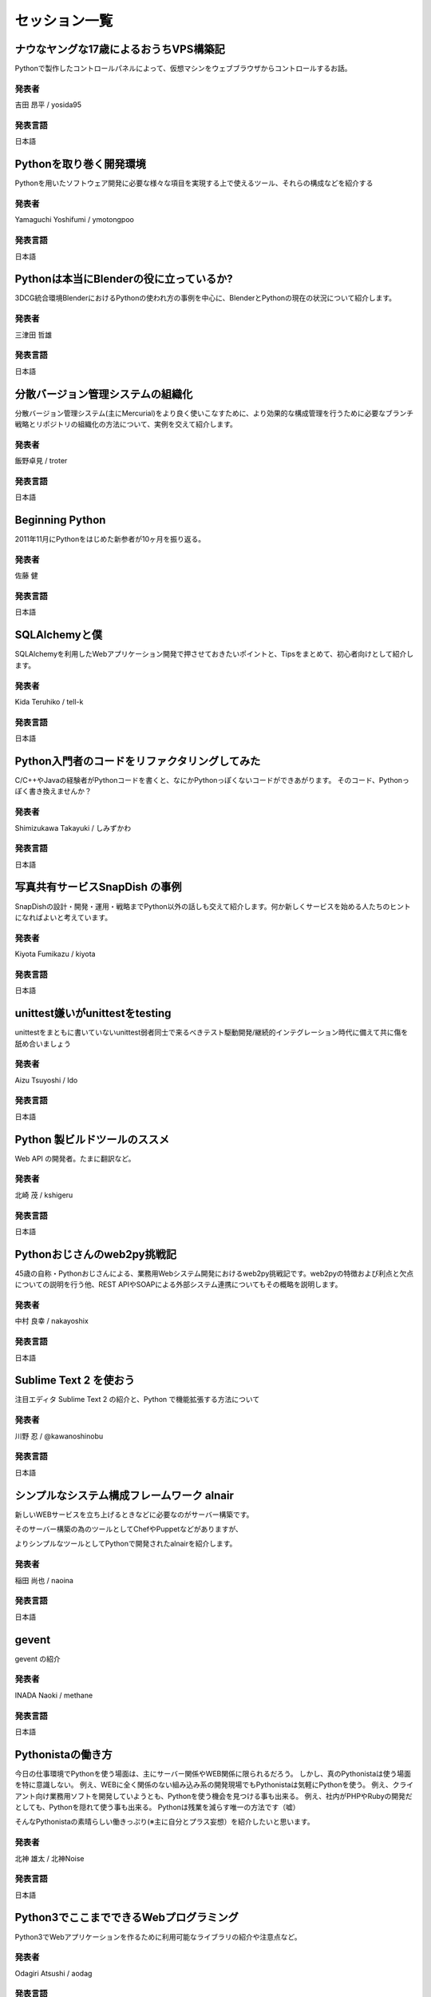 ================
 セッション一覧
================

..
    - - Webフレームワークパネルセッション
      -
    - - Lightning Talks
      -
    - - 教育事例 / Education Best Practices
      - 土屋先生


ナウなヤングな17歳によるおうちVPS構築記
=======================================
Pythonで製作したコントロールパネルによって、仮想マシンをウェブブラウザからコントロールするお話。

------
発表者
------
吉田 昂平 / yosida95

--------
発表言語
--------
日本語


Pythonを取り巻く開発環境
========================
Pythonを用いたソフトウェア開発に必要な様々な項目を実現する上で使えるツール、それらの構成などを紹介する

------
発表者
------
Yamaguchi Yoshifumi / ymotongpoo

--------
発表言語
--------
日本語


Pythonは本当にBlenderの役に立っているか?
========================================
3DCG統合環境BlenderにおけるPythonの使われ方の事例を中心に、BlenderとPythonの現在の状況について紹介します。

------
発表者
------
三津田 哲雄

--------
発表言語
--------
日本語


分散バージョン管理システムの組織化
==================================
分散バージョン管理システム(主にMercurial)をより良く使いこなすために、より効果的な構成管理を行うために必要なブランチ戦略とリポジトリの組織化の方法について、実例を交えて紹介します。

------
発表者
------
飯野卓見 / troter

--------
発表言語
--------
日本語


Beginning Python
================
2011年11月にPythonをはじめた新参者が10ヶ月を振り返る。

------
発表者
------
佐藤 健

--------
発表言語
--------
日本語


SQLAlchemyと僕
==============
SQLAlchemyを利用したWebアプリケーション開発で押させておきたいポイントと、Tipsをまとめて、初心者向けとして紹介します。

------
発表者
------
Kida Teruhiko / tell-k

--------
発表言語
--------
日本語


Python入門者のコードをリファクタリングしてみた
==============================================
C/C++やJavaの経験者がPythonコードを書くと、なにかPythonっぽくないコードができあがります。
そのコード、Pythonっぽく書き換えませんか？

------
発表者
------
Shimizukawa Takayuki / しみずかわ

--------
発表言語
--------
日本語


写真共有サービスSnapDish の事例
===============================
SnapDishの設計・開発・運用・戦略までPython以外の話しも交えて紹介します。何か新しくサービスを始める人たちのヒントになればよいと考えています。

------
発表者
------
Kiyota Fumikazu / kiyota

--------
発表言語
--------
日本語


unittest嫌いがunittestをtesting
===============================
unittestをまともに書いていないunittest弱者同士で来るべきテスト駆動開発/継続的インテグレーション時代に備えて共に傷を舐め合いましょう

------
発表者
------
Aizu Tsuyoshi / Ido

--------
発表言語
--------
日本語


Python 製ビルドツールのススメ
=============================
Web API の開発者。たまに翻訳など。

------
発表者
------
北崎 茂 / kshigeru

--------
発表言語
--------
日本語


Pythonおじさんのweb2py挑戦記
============================
45歳の自称・Pythonおじさんによる、業務用Webシステム開発におけるweb2py挑戦記です。web2pyの特徴および利点と欠点についての説明を行う他、REST APIやSOAPによる外部システム連携についてもその概略を説明します。

------
発表者
------
中村 良幸 / nakayoshix

--------
発表言語
--------
日本語


Sublime Text 2 を使おう
=======================
注目エディタ Sublime Text 2 の紹介と、Python で機能拡張する方法について

------
発表者
------
川野 忍 / @kawanoshinobu

--------
発表言語
--------
日本語


シンプルなシステム構成フレームワーク alnair
===========================================
新しいWEBサービスを立ち上げるときなどに必要なのがサーバー構築です。

そのサーバー構築の為のツールとしてChefやPuppetなどがありますが、

よりシンプルなツールとしてPythonで開発されたalnairを紹介します。

------
発表者
------
稲田 尚也 / naoina

--------
発表言語
--------
日本語


gevent
======
gevent の紹介

------
発表者
------
INADA Naoki / methane

--------
発表言語
--------
日本語


Pythonistaの働き方
==================
今日の仕事環境でPythonを使う場面は、主にサーバー関係やWEB関係に限られるだろう。
しかし、真のPythonistaは使う場面を特に意識しない。
例え、WEBに全く関係のない組み込み系の開発現場でもPythonistaは気軽にPythonを使う。
例え、クライアント向け業務用ソフトを開発していようとも、Pythonを使う機会を見つける事も出来る。
例え、社内がPHPやRubyの開発だとしても、Pythonを隠れて使う事も出来る。
Pythonは残業を減らす唯一の方法です（嘘）

そんなPythonistaの素晴らしい働きっぷり(※主に自分とプラス妄想）を紹介したいと思います。

------
発表者
------
北神 雄太 / 北神Noise

--------
発表言語
--------
日本語


Python3でここまでできるWebプログラミング
========================================
Python3でWebアプリケーションを作るために利用可能なライブラリの紹介や注意点など。

------
発表者
------
Odagiri Atsushi / aodag

--------
発表言語
--------
日本語


自社開発していなかった会社がpython を選んだ理由
===============================================
今まで社内に開発体制を持っていなかった僕らが、なぜ python を共通言語として選び、開発グループを作るに至ったかを話してみたいと思います。
仕事でも自分の好きなことがやりたい人に向けて、どうやって仕事を作るかの参考になればと思います。

------
発表者
------
Daisuke Komatsu / vkgtaro

--------
発表言語
--------
日本語

株式会社キャッチボール21 開発グループマネージャ


Pythonコミュニティが私に与えてくれたもの
========================================
昨年PyConJpに参加した事を契機に、コミュニティ活動に参加だけでなく企画をするようになりました。どこにでもいる普通の非PythonエンジニアがPyConJPに参加した事をきっかけに得た事や変化した事、コミュニティの歩き方についてお話しします。

------
発表者
------
KURIGENO Tomomi / tmmkr

--------
発表言語
--------
日本語


Fantastic DSL in Python - PythonでつくるDSLのテクニック -
=========================================================
いろんな書き方をあえて許容しないPythonの文法は、コードの可読性を大きく高めますが、一方で文法の強制力が強いために柔軟性にはやや欠けます。
特にDSL (Domain Specific Language) を設計するうえでは、自由な書き方が制限されるというPythonの性質上、様々な困難が生じます。
本発表では、筆者が過去に作成したプロダクト (Oktest, Tenjin, Benchmarker, Kook, etc) の経験をもとに、PythonでDSLを設計するうえでの問題点と解決策を、豊富な具体例を使って紹介します。

Python's code is very readable because Python doesn't allow users to write code in various ways.
But as the other side, there is less ""syntax freedom"" due to Python's nature. This will be large restriction when you design DSL (Domain Specific Language) in Python.
In this session, I'll show you problems and solutions about DSL design in Python which were happened through development of my products (Oktest, Tenjin, Benchmarker, Kook, etc).

------
発表者
------
Makoto Kuwata

--------
発表言語
--------
日本語


Python Gateway Programming
==========================
Abstract：ZigBee機器とクラウドサービスを繋げるPythonゲートウェイを紹介します。


------
発表者
------
南里 剛

--------
発表言語
--------
日本語


国産 PaaS、NIFTY Cloud C4SA の中身
==================================
国産 PaaS である NIFTY Cloud C4SA は、コア部分が Python で作られています。本講演では、基本的な C4SA の構成の解説から、なんで大人気の rails じゃなくて Python で作ることにしたのかなどの経緯などをお話させていただきます。もちろん、C4SA は Python が動く PaaS です。

------
発表者
------
Nifty

大畑貴弘

--------
発表言語
--------
日本語


MongoDB with Python
===================
Learn about working with leading NoSQL database MongoDB. This talk will cover the basics of pymongo, the MongoDB Python driver and using specialized MongoDB features like aggregation and geospatial indexing.

------
発表者
------
10gen/MongoDB

Mathias Stearn / @mathias_mongo

--------
発表言語
--------
英語


Python Type and Object
==================================
This presentation is to explain type and object concept in Python object model.
To understand the type and object is useful when you try to understand metaclass
proramming in Python, especially when you are confused the attribute you want to
modify is a type attribute or a class attribute or a object attribute.

I would like to introduce how an object be created and how a class be created.
then introduce how I write a meta class to trace all phase of creating
an object.

If you are new to meta class programming, you may want to check this slide
""What can meta class do for
you""(http://www.slideshare.net/hychen/what-can-meta-class-do-for-you-pycon-taiwan-2012)

------
発表者
------
Hsin-Yi Chen / hychen

--------
発表言語
--------
英語

Gunicorn What's nect? The new eb challenge
==========================================
Gunicorn was designed in view of easing the deployment of your python web application on the web hand have some success to do it. With the new challenges of the web (SPDY, Websockets, Green computing...), it's time to improve its design. This talk will cover the current design of Gunicorn, what need to be fixed and the new features that will be introduced in the future major release.

------
発表者
------
Benoit Chesneau / benoitc

--------
発表言語
--------
英語


Clime: With A Line, Convert Your Functions into a Multi-Command CLI Program
===========================================================================
Clime provides an intuitive approach to convert your module contains functions into a multi-command CLI program. This talk will introduce the Clime and take a deeper look into the inner of Clime.

------
発表者
------
Mosky Liu / Mosky

--------
発表言語
--------
英語


Gathering and visualizing metrics with ZeroMQ, Redis & Graphite
===============================================================
I will present a small system to collect, summarize and graph detailed application metrics. The system is simple, reliable and easy to extend. In this talk, I'll walk through the tools, configuration and Python code which glues everything together.

------
発表者
------
Brian Dorsey / Brian

--------
発表言語
--------
英語


Fundamental technologies used in PyPy JIT compiler
==================================================
Introduction about technologies of JIT compiler used in PyPy such as what we call "production of JIT compiler" , how "hinting mechanism" works, and so forth  for beginner. In other words, brief introduction to JIT compiler used in PyPy.

------
発表者
------
Ryotaro Ileda

--------
発表言語
--------
英語


Implement High-Performance PDE Solvers for First-Principle Simulations by Using Python
======================================================================================
Aided by its powerful gluing capability, Python can be used to build simulation software that demands high performance.  As performance hotspots being replaced by C, the software can be organized by using Python for a clear structure.  The resulting software provides high flexibility along with high performance.  In this talk, SOLVCON, a Python-based software framework for solving conservation laws, is used to demonstrate the approach.

------
発表者
------
Yung-Yu Chen / yungyuc

--------
発表言語
--------
英語


Trying Continuous Delivery
==========================
This talk will share why we tried continuous development and delivery process, what have been done, what succeeded and -- probably more importantly -- what failed through location-based social networking service development using Python on Google App Engine.

------
発表者
------
Toru Furukawa

--------
発表言語
--------
英語


Python in gait biomechanics research
====================================
This talk will describe various Python tools for human and animal locomotion data analysis and dynamic simulations. It will also describe three related Python packages concurrently under development.

------
発表者
------
Todd Pataky / tpataky00

--------
発表言語
--------
英語


Learning Algorithms and Data Structures in Python
=================================================
Programming languages, data structures and algorithms are the fundamentals of computer science. There are a lot of materials that cover these subjects but often do not link well with each other. This talk will explain how to use Python to learn these topics in a fast and efficient manner

------
発表者
------
TienVu Ho / htvu

--------
発表言語
--------
英語

..
    未定
    ====================

    ------
    発表者
    ------
    gumi

    --------
    発表言語
    --------
    日本語

    未定
    ====================

    ------
    発表者
    ------
    Microsoft Japan

    --------
    発表言語
    --------

    日本語

    未定
    ====================

    ------
    発表者
    ------
    S-cubism

    --------
    発表言語
    --------
    日本語


    リクルーティングセッション
    ==========================

    --------
    発表言語
    --------
    日本語
